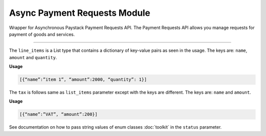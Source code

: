 ===========================================
Async Payment Requests Module
===========================================

.. :py:currentmodule:: paystackease.async_apis.apayment_requests


Wrapper for Asynchronous Paystack Payment Requests API. The Payment Requests API allows you manage requests for payment of goods and services.

-------------

.. py:class:: AsyncPaymentRequestClientAPI(secret_key: str = None)

    Bases: :py:class:`~paystackease.abase.AsyncPayStackBaseClientAPI`

    Paystack Payment Request API Reference: `Payment Requests`_

    .. py:method:: async archive_payment_request(code: str)→ ClientResponse

        Archive a payment request

        :param code: Payment request code
        :type code: str

        :return: The response from the API.
        :rtype: ClientResponse object

    .. py:method:: async create_payment_request(customer: str, amount: int, draft: bool, has_invoice: bool, send_notification: bool, due_date: date | None = None, description: str | None = None, line_items: List[Dict[str, Any]] | None = None, tax: List[Dict[str, Any]] | None = None, currency: str | None = None, invoice_number: int | None = None, split_code: str | None = None)→ ClientResponse

        Create a payment request for a transaction

        :param customer: Customer'S ID
        :type customer: str
        :param amount: Amount of the payment request
        :type amount: int
        :param draft: Whether the payment request is a draft
        :type draft: bool
        :param has_invoice: Whether the payment request has an invoice
        :type has_invoice: bool
        :param send_notification: Whether the payment request should send a notification
        :type send_notification: bool
        :param due_date: Due date of the payment request
        :type due_date: date, optional
        :param description: Description of the payment request
        :type description: str, optional
        :param line_items: List of line items of the payment request
        :type line_items: List[Dict[str, Any]], optional
        :param tax: List of taxes of the payment request
        :type tax: List[Dict[str, Any]], optional
        :param currency: Currency of the payment request
        :type currency: str, optional
        :param invoice_number: Invoice number of the payment request
        :type invoice_number: int, optional
        :param split_code: Split code of the transaction split
        :type split_code: str, optional

        :return: The response from the API.
        :rtype: ClientResponse object

    .. py:method:: async fetch_payment_request(id_or_code: str)→ ClientResponse

        Fetch a payment request

        :param id_or_code: Payment request ID or code
        :type id_or_code: str

        :return: The response from the API.
        :rtype: ClientResponse object

    .. py:method:: async finalize_payment_request(code: str, send_notification: bool)→ ClientResponse

        Finalize a payment request

        :param code: Payment request code
        :type code: str
        :param send_notification: Whether the notification should be sent
        :type send_notification: bool

        :return: The response from the API.
        :rtype: ClientResponse object

    .. py:method:: async list_payment_requests(per_page: int | None = 50, page: int | None = 1, customer: str | None = None, status: str | None = None, currency: str | None = None, include_archive: bool | None = True, from_date: date | None = None, to_date: date | None = None)→ ClientResponse

        List payment requests

        :param per_page: Number of results per page. (default: 50)
        :type per_page: int, optional
        :param page: Page number. (default: 1)
        :type page: int, optional
        :param customer: Filter by Customer ID
        :type customer: str, optional
        :param status: Filter by payment request status
        :type status: str, optional
        :param currency: Filter by currency
        :type currency: str, optional
        :param include_archive: Whether to include archived payment requests. (default: True)
        :type include_archive: bool, optional
        :param from_date: Filter by from date
        :type from_date: date, optional
        :param to_date: Filter by to date
        :type to_date: date, optional

        :return: The response from the API
        :rtype: ClientResponse object

    .. py:method:: async payment_request_total()→ ClientResponse

        Get the total number of payment requests

        :return: The response from the API
        :rtype: ClientResponse object

    .. py:method:: async send_notification(code: str)→ ClientResponse

        Send a notification to a payment request to a customer

        :param code: Payment request code
        :type code: str

        :return: The response from the API.
        :rtype: ClientResponse object

    .. py:method:: async update_payment_request(id_or_code: str, customer: str | None = None, amount: int | None = None, description: str | None = None, line_items: List[Dict[str, Any]] | None = None, tax: List[Dict[str, Any]] | None = None, currency: str | None = None, due_date: date | None = None, send_notification: bool | None = True, draft: bool | None = True, invoice_number: int | None = None, split_code: str | None = None)→ ClientResponse

        Update a payment request

        :param id_or_code: Payment request ID or code
        :type id_or_code: str
        :param customer: Customer ID
        :type customer: str, optional
        :param amount: Amount of the payment request
        :type amount: int, optional
        :param description: Description of the payment request
        :type description: str, optional
        :param line_items: List of line items of the payment request
        :type line_items: List[Dict[str, Any]], optional
        :param tax: List of taxes of the payment request
        :type tax: List[Dict[str, Any]], optional
        :param currency: Currency of the payment request
        :type currency: str, optional
        :param due_date: Due date of the payment request
        :type due_date: date, optional
        :param send_notification: Whether the notification should be sent. (default: True)
        :type send_notification: bool, optional
        :param draft: Whether the payment request is a draft. (default: True)
        :type draft: bool, optional
        :param invoice_number: Invoice number of the payment request
        :type invoice_number: int, optional
        :param split_code: Split code of the transaction split
        :type split_code: str, optional

        :return: The response from the API
        :rtype: ClientResponse object

    .. py:method:: async verify_payment_request(code: str)→ ClientResponse

        Verify a payment request

        :param code: Payment request code
        :type code: str

        :return: The response from the API.
        :rtype: ClientResponse object


.. _Payment Requests: https://paystack.com/docs/api/payment-request/

The ``line_items`` is a List type that contains a dictionary of key-value pairs as seen in the usage.
The keys are: ``name``, ``amount`` and ``quantity``.

**Usage**

.. code-block:: bash

    [{“name”:”item 1”, “amount”:2000, “quantity”: 1}]

The ``tax`` is follows same as ``list_items`` parameter except with the keys are different.
The keys are: ``name`` and ``amount``.

**Usage**

.. code-block:: bash

    [{“name”:”VAT”, “amount”:200}]

See documentation on how to pass string values of enum classes :doc:`toolkit` in the ``status`` parameter.
